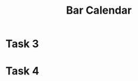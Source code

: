 #+TITLE: Bar Calendar

* Task 3
  SCHEDULED: <2019-05-13 Mon>


* Task 4
  SCHEDULED: <2019-05-17 Fri>
